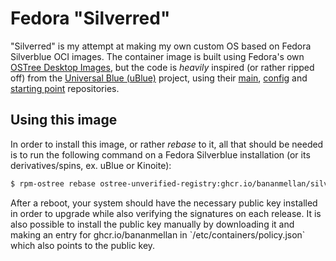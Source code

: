 * Fedora "Silverred"
"Silverred" is my attempt at making my own custom OS based on Fedora Silverblue
OCI images. The container image is built using Fedora's own [[https://quay.io/fedora-ostree-desktops/silverblue][OSTree Desktop
Images]], but the code is /heavily/ inspired (or rather ripped off) from the
[[https://universal-blue.org/][Universal Blue (uBlue)]] project, using their [[https://github.com/ublue-os/main][main]], [[https://github.com/ublue-os/config][config]] and [[https://github.com/ublue-os/startingpoint][starting point]]
repositories.
** Using this image
In order to install this image, or rather /rebase/ to it, all that should be
needed is to run the following command on a Fedora Silverblue installation (or
its derivatives/spins, ex. uBlue or Kinoite):
#+begin_src bash
  $ rpm-ostree rebase ostree-unverified-registry:ghcr.io/bananmellan/silverred
#+end_src
After a reboot, your system should have the necessary public key installed in
order to upgrade while also verifying the signatures on each release. It is also
possible to install the public key manually by downloading it and making an
entry for ghcr.io/bananmellan in `/etc/containers/policy.json` which also points
to the public key.
